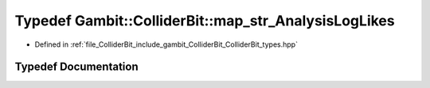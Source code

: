 .. _exhale_typedef_ColliderBit__types_8hpp_1ade4399591a1439faab3ff177475b4c4a:

Typedef Gambit::ColliderBit::map_str_AnalysisLogLikes
=====================================================

- Defined in :ref:`file_ColliderBit_include_gambit_ColliderBit_ColliderBit_types.hpp`


Typedef Documentation
---------------------


.. doxygentypedef:: Gambit::ColliderBit::map_str_AnalysisLogLikes
   :project: GAMBIT